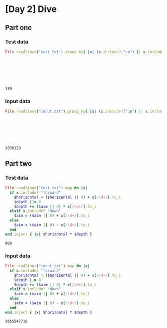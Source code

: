 * [Day 2] Dive
** Org mode :noexport:
   This is written in literate programming with org-babel and ruby. Reading this file won't help you to understand quickly. Please refers to the generated markdown file
   
** Part one
*** Test data

#+begin_src ruby :exports both  :noweb yes
    File.readlines("test.txt").group_by{ |x| (x.include?("up") || x.include?("down")) }.values.map{ |x| x.map{ |x|
                                                                                if x.include?("up")
                                                                                  -(x[/\d+/].to_i)
                                                                                else
                                                                                  x[/\d+/].to_i
                                                                                end
                                                                               }.sum }.inject(:*)
#+end_src

#+RESULTS:
: 150

*** Input data 
#+begin_src ruby :exports both  :noweb yes
    File.readlines("input.txt").group_by{ |x| (x.include?("up") || x.include?("down")) }.values.map{ |x| x.map{ |x|
                                                                              if x.include?("up")
                                                                                -(x[/\d+/].to_i)
                                                                              else
                                                                                x[/\d+/].to_i
                                                                              end
                                                                             }.sum }.inject(:*)
#+end_src

#+RESULTS:
: 2036120

** Part two
*** Test data
 #+begin_src ruby :exports both :noweb yes
    File.readlines("test.txt").map do |x|
      if x.include? "forward"
        $horizontal = ($horizontal || 0) + x[/\d+/].to_i
        $depth ||= 0 
        $depth += ($aim || 0) * x[/\d+/].to_i
      elsif x.include? "down"
        $aim = ($aim || 0) + x[/\d+/].to_i
      else
        $aim = ($aim || 0) - x[/\d+/].to_i
      end
    end.inject { |x| $horizontal * $depth }
#+end_src                                                                              

#+RESULTS:
: 900

*** Input data
 #+begin_src ruby :exports both :noweb yes
    File.readlines("input.txt").map do |x|
      if x.include? "forward"
        $horizontal = ($horizontal || 0) + x[/\d+/].to_i
        $depth ||= 0 
        $depth += ($aim || 0) * x[/\d+/].to_i
      elsif x.include? "down"
        $aim = ($aim || 0) + x[/\d+/].to_i
      else
        $aim = ($aim || 0) - x[/\d+/].to_i
      end
    end.inject { |x| $horizontal * $depth }
#+end_src                                                                              

#+RESULTS:
: 2015547716
